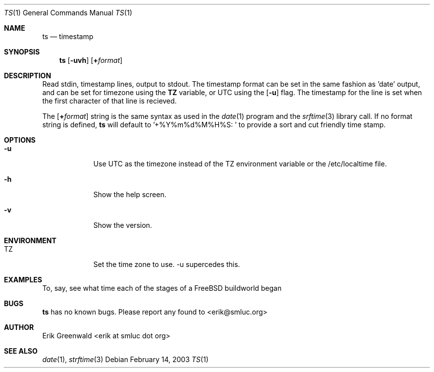 .\" ts.1 man page for timestamp
.\" http://math.smsu.edu/~erik/software.php?id=
.\"
.\"
.\" $Id: ts.1,v 1.3 2003/02/14 22:14:20 erik Exp $
.Dd February 14, 2003
.Dt TS 1
.Os
.Sh NAME
.Nm ts
.Nd timestamp
.Sh SYNOPSIS
.Nm
.Op Fl uvh
.Op Cm + Ns Ar format
.Sh DESCRIPTION
Read stdin, timestamp lines, output to stdout. The timestamp format can be set
in the same fashion as 'date' output, and can be set for timezone using the
.Cm TZ
variable, or UTC using the
.Op Fl u
flag. The timestamp for the line is set when the first character of that line
is recieved.
.Pp
The
.Op Cm + Ns Ar format
string is the same syntax as used in the
.Xr date 1
program and the
.Xr srftime 3
library call. If no format string is defined, 
.Nm
will default to
.Tp
.Ns '+%Y%m%d%M%H%S: '
to provide a sort and cut friendly time stamp.
.Sh OPTIONS
.Bl -tag -width -indent
.It Fl u
Use UTC as the timezone instead of the TZ environment variable or the
/etc/localtime file.
.It Fl h
Show the help screen.
.It Fl v
Show the version.
.El
.Sh ENVIRONMENT
.Bl -tag -width -indent
.It TZ
Set the time zone to use. -u supercedes this.
.El
.Sh EXAMPLES
To, say, see what time each of the stages of a FreeBSD buildworld began
.Bl -indent
.B make buildworld | grep '^>' | ts
.El
.Sh BUGS
.Nm
has no known bugs. Please report any found to <erik@smluc.org>
.Sh AUTHOR
Erik Greenwald <erik at smluc dot org>
.Sh SEE ALSO
.Xr date 1 ,
.Xr strftime 3
